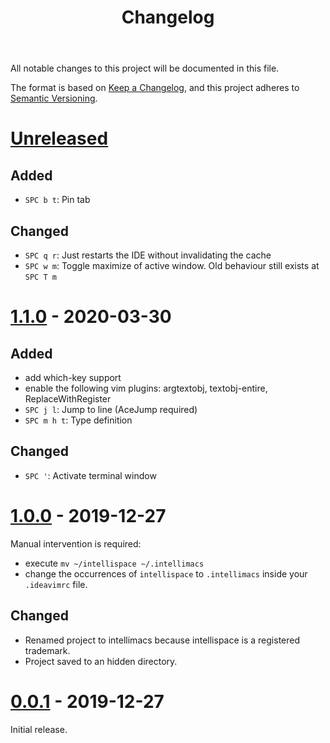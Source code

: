 #+TITLE: Changelog

All notable changes to this project will be documented in this file.

The format is based on [[https://keepachangelog.com/en/1.0.0/][Keep a Changelog]],
and this project adheres to [[https://semver.org/spec/v2.0.0.html][Semantic Versioning]].

* [[https://github.com/marcoieni/intellimacs/compare/v1.1.0...HEAD][Unreleased]]

** Added
  - =SPC b t=: Pin tab

** Changed
   - =SPC q r=: Just restarts the IDE without invalidating the cache
   - =SPC w m=: Toggle maximize of active window. Old behaviour still exists at =SPC T m=

* [[https://github.com/marcoieni/intellimacs/compare/v1.0.0...v1.1.0][1.1.0]] - 2020-03-30

** Added
   - add which-key support
   - enable the following vim plugins: argtextobj, textobj-entire, ReplaceWithRegister
   - =SPC j l=: Jump to line (AceJump required)
   - =SPC m h t=: Type definition

** Changed
   - =SPC '=: Activate terminal window

* [[https://github.com/marcoieni/intellimacs/compare/v0.0.1...v1.0.0][1.0.0]] - 2019-12-27
  Manual intervention is required:
  - execute =mv ~/intellispace ~/.intellimacs=
  - change the occurrences of =intellispace= to =.intellimacs= inside your =.ideavimrc= file.

** Changed
   - Renamed project to intellimacs because intellispace is a registered trademark.
   - Project saved to an hidden directory.

* [[https://github.com/MarcoIeni/intellimacs/releases/tag/v0.0.1][0.0.1]] - 2019-12-27
  Initial release.
